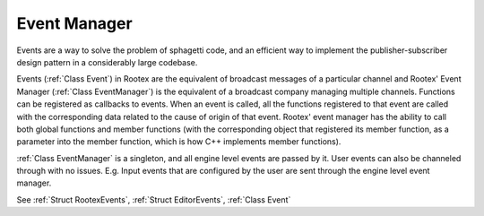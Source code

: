 Event Manager
=============

Events are a way to solve the problem of sphagetti code, and an efficient way to implement the publisher-subscriber design pattern in a considerably large codebase.

Events (:ref:`Class Event`) in Rootex are the equivalent of broadcast messages of a particular channel and Rootex' Event Manager (:ref:`Class EventManager`) is the equivalent of a broadcast company managing multiple channels. Functions can be registered as callbacks to events. When an event is called, all the functions registered to that event are called with the corresponding data related to the cause of origin of that event. Rootex' event manager has the ability to call both global functions and member functions (with the corresponding object that registered its member function, as a parameter into the member function, which is how C++ implements member functions).

:ref:`Class EventManager` is a singleton, and all engine level events are passed by it. User events can also be channeled through with no issues. E.g. Input events that are configured by the user are sent through the engine level event manager.

See :ref:`Struct RootexEvents`, :ref:`Struct EditorEvents`, :ref:`Class Event`
